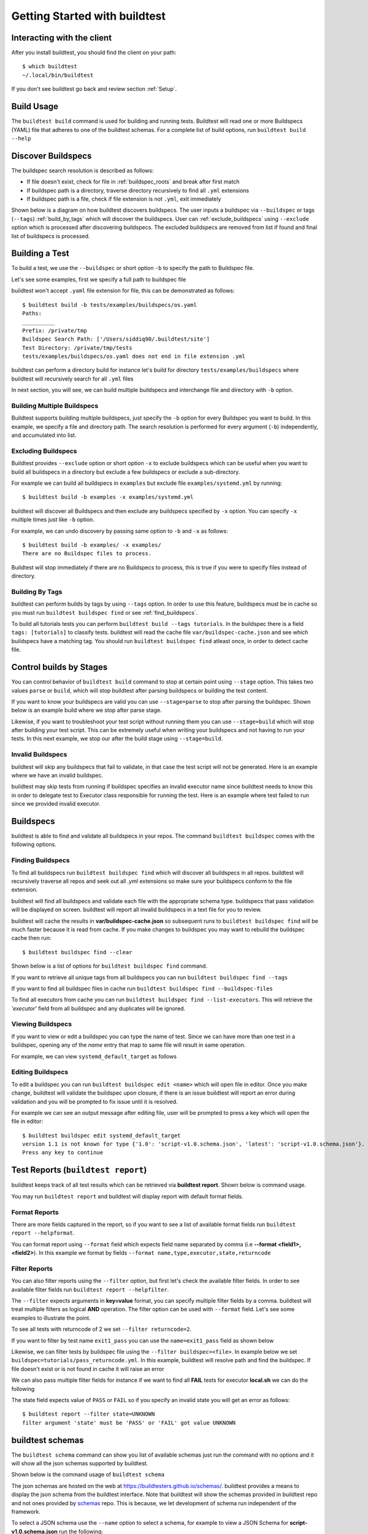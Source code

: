 .. _Getting Started:

Getting Started with buildtest
==============================

Interacting with the client
---------------------------

After you install buildtest, you should find the client on your path::


      $ which buildtest
      ~/.local/bin/buildtest

If you don't see buildtest go back and review section :ref:`Setup`.

Build Usage
------------

The ``buildtest build`` command is used for building and running tests. Buildtest will read one or more Buildspecs (YAML)
file that adheres to one of the buildtest schemas. For a complete list of build options, run ``buildtest build --help``

.. program-output:: cat docgen/buildtest_build_--help.txt

.. _discover_buildspecs:

Discover Buildspecs
--------------------

The buildspec search resolution is described as follows:

- If file doesn't exist, check for file in :ref:`buildspec_roots` and break after first match

- If buildspec path is a directory, traverse directory recursively to find all ``.yml`` extensions

- If buildspec path is a file, check if file extension is not ``.yml``,  exit immediately

Shown below is a diagram on how buildtest discovers buildspecs. The user
inputs a buildspec via ``--buildspec`` or tags (``--tags``) :ref:`build_by_tags`
which will discover the buildspecs. User can :ref:`exclude_buildspecs`
using ``--exclude`` option which is processed after discovering buildspecs. The
excluded buildspecs are removed from list if found and final list of buildspecs
is processed.

.. image:: _static/DiscoverBuildspecs.jpg

Building a Test
----------------

To build a test, we use the ``--buildspec`` or short option ``-b`` to specify the
path to Buildspec file.


Let's see some examples, first we specify a full path to buildspec file

.. program-output:: cat docgen/getting_started/buildspec-abspath.txt

buildtest won't accept ``.yaml`` file extension for file, this can be demonstrated as
follows::

    $ buildtest build -b tests/examples/buildspecs/os.yaml
    Paths:
    __________
    Prefix: /private/tmp
    Buildspec Search Path: ['/Users/siddiq90/.buildtest/site']
    Test Directory: /private/tmp/tests
    tests/examples/buildspecs/os.yaml does not end in file extension .yml

buildtest can perform a directory build for instance let's build
for directory ``tests/examples/buildspecs`` where buildtest will recursively
search for all ``.yml`` files

.. program-output:: cat docgen/getting_started/buildspec-directory.txt

In next section, you will see, we can build multiple buildspecs and interchange
file and directory with ``-b`` option.


Building Multiple Buildspecs
~~~~~~~~~~~~~~~~~~~~~~~~~~~~~~

Buildtest supports building multiple buildspecs, just specify the ``-b`` option
for every Buildspec you want to build. In this example, we specify a file and
directory path. The search resolution is performed for every argument (``-b``)
independently, and accumulated into list.

.. program-output:: cat docgen/getting_started/multi-buildspecs.txt

.. _exclude_buildspecs:

Excluding Buildspecs
~~~~~~~~~~~~~~~~~~~~~

Buildtest provides ``--exclude`` option or short option ``-x`` to exclude
buildspecs which can be useful when you want to build all buildspecs in a directory
but exclude a few buildspecs or exclude a sub-directory.

For example we can build all buildspecs in ``examples`` but exclude file ``examples/systemd.yml``
by running::

    $ buildtest build -b examples -x examples/systemd.yml

buildtest will discover all Buildspecs and then exclude any buildspecs specified
by ``-x`` option. You can specify ``-x`` multiple times just like ``-b`` option.

For example, we can undo discovery by passing same option to ``-b`` and ``-x``  as follows::

    $ buildtest build -b examples/ -x examples/
    There are no Buildspec files to process.

Buildtest will stop immediately if there are no Buildspecs to process, this is
true if you were to specify files instead of directory.

.. _build_by_tags:

Building By Tags
~~~~~~~~~~~~~~~~~

buildtest can perform builds by tags by using ``--tags`` option. In order to use this
feature, buildspecs must be in cache so you must run ``buildtest buildspec find``
or see :ref:`find_buildspecs`.

To build all tutorials tests you can perform ``buildtest build --tags tutorials``.
In the buildspec there is a field ``tags: [tutorials]`` to classify tests.
buildtest will read the cache file ``var/buildspec-cache.json`` and see which
buildspecs have a matching tag. You should run ``buildtest buildspec find``
atleast once, in order to detect cache file.

.. program-output::  cat docgen/getting_started/tags.txt

.. _invalid_buildspecs:

Control builds by Stages
-------------------------

You can control behavior of ``buildtest build`` command to stop at certain point
using ``--stage`` option. This takes two values ``parse`` or ``build``, which will
stop buildtest after parsing buildspecs or building the test content.

If you want to know your buildspecs are valid you can use ``--stage=parse`` to stop
after parsing the buildspec. Shown below is an example build where we stop
after parse stage.

.. program-output:: cat docgen/getting_started/stage_parse.txt

Likewise, if you want to troubleshoot your test script without running them you can
use ``--stage=build`` which will stop after building your test script. This can
be extremely useful when writing your buildspecs and not having to run your tests.
In this next example, we stop our after the build stage using ``--stage=build``.

.. program-output:: cat docgen/getting_started/stage_build.txt

Invalid Buildspecs
~~~~~~~~~~~~~~~~~~~~

buildtest will skip any buildspecs that fail to validate, in that case
the test script will not be generated. Here is an example where we have an invalid
buildspec.

.. program-output:: cat docgen/getting_started/invalid-buildspec.txt

buildtest may skip tests from running if buildspec specifies an invalid
executor name since buildtest needs to know this in order to delegate test
to Executor class responsible for running the test. Here is an example
where test failed to run since we provided invalid executor.

.. program-output:: cat docgen/getting_started/invalid-executor.txt


Buildspecs
------------

buildtest is able to find and validate all buildspecs in your repos. The
command ``buildtest buildspec`` comes with the following options.

.. program-output:: cat docgen/buildtest_buildspec_--help.txt

.. _find_buildspecs:

Finding Buildspecs
~~~~~~~~~~~~~~~~~~~~

To find all buildspecs run ``buildtest buildspec find`` which will discover
all buildspecs in all repos. buildtest will recursively traverse all repos
and seek out all `.yml` extensions so make sure your buildspecs conform to
the file extension.


.. program-output:: cat docgen/getting_started/buildspec-find.txt

buildtest will find all buildspecs and validate each file with the appropriate
schema type. buildspecs that pass validation will be displayed on screen.
buildtest will report all invalid buildspecs in a text file for you to review.

buildtest will cache the results in **var/buildspec-cache.json** so subsequent
runs to ``buildtest buildspec find`` will be much faster because it is read from cache.
If you make changes to buildspec you may want to rebuild the buildspec cache then
run::

  $ buildtest buildspec find --clear

Shown below is a list of options for ``buildtest buildspec find`` command.

.. program-output:: cat docgen/buildtest_buildspec_find_--help.txt

If you want to retrieve all unique tags from all buildspecs you can run
``buildtest buildspec find --tags``

.. program-output:: cat docgen/buildtest_buildspec_find_tags.txt

If you want to find all buildspec files in cache run ``buildtest buildspec find --buildspec-files``

.. program-output:: cat docgen/buildtest_buildspec_find_buildspecfiles.txt

To find all executors from cache you can run ``buildtest buildspec find --list-executors``.
This will retrieve the `'executor'` field from all buildspec and any duplicates will
be ignored.

.. program-output:: cat docgen/buildtest_buildspec_find_executors.txt

Viewing Buildspecs
~~~~~~~~~~~~~~~~~~~~
If you want to view or edit a buildspec you can type the name of test. Since we
can have more than one test in a buildspec, opening any of the `name` entry
that map to same file will result in same operation.

For example, we can view ``systemd_default_target`` as follows

.. program-output:: cat docgen/getting_started/buildspec-view.txt

Editing Buildspecs
~~~~~~~~~~~~~~~~~~~~

To edit a buildspec you can run ``buildtest buildspec edit <name>`` which
will open file in editor. Once you make change, buildtest will validate the
buildspec upon closure, if there is an issue buildtest will report an error
during validation and you will be prompted to fix issue until it is resolved.

For example we can see an output message after editing file, user will be prompted
to press a key which will open the file in editor::

    $ buildtest buildspec edit systemd_default_target
    version 1.1 is not known for type {'1.0': 'script-v1.0.schema.json', 'latest': 'script-v1.0.schema.json'}. Try using latest.
    Press any key to continue


.. _test_reports:

Test Reports (``buildtest report``)
-------------------------------------

buildtest keeps track of all test results which can be retrieved via
**buildtest report**. Shown below is command usage.

.. program-output:: cat docgen/buildtest_report_--help.txt

You may run ``buildtest report`` and buildtest will display report
with default format fields.

.. program-output:: cat docgen/report.txt

Format Reports
~~~~~~~~~~~~~~~

There are more fields captured in the report, so if you want to see a
list of available format fields run ``buildtest report --helpformat``.

.. program-output:: cat docgen/report-helpformat.txt

You can format report using ``--format`` field which expects field
name separated by comma (i.e **--format <field1>,<field2>**). In this example
we format by fields ``--format name,type,executor,state,returncode``

.. program-output:: cat docgen/report-format.txt

Filter Reports
~~~~~~~~~~~~~~~~

You can also filter reports using the ``--filter`` option, but first let's
check the available filter fields. In order to see available filter fields
run ``buildtest report --helpfilter``.

.. program-output:: cat docgen/report-helpfilter.txt

The ``--filter`` expects arguments in **key=value** format, you can
specify multiple filter fields by a comma. buildtest will treat multiple
filters as logical **AND** operation. The filter option can be used with
``--format`` field. Let's see some examples to illustrate the point.

To see all tests with returncode of 2 we set ``--filter returncode=2``.

.. program-output:: cat docgen/report-returncode.txt

If you want to filter by test name ``exit1_pass`` you can use the
``name=exit1_pass`` field as shown below

.. program-output:: cat docgen/report-filter-name.txt

Likewise, we can filter tests by buildspec file using the ``--filter buildspec=<file>``.
In example below we set ``buildspec=tutorials/pass_returncode.yml``. In this example,
buildtest will resolve path and find the buildspec. If file doesn't exist or is
not found in cache it will raise an error

.. program-output:: cat docgen/report-filter-buildspec.txt

We can also pass multiple filter fields for instance if we want to find all **FAIL**
tests for executor **local.sh** we can do the following

.. program-output:: cat docgen/report-multifilter.txt

The state field expects value of ``PASS`` or ``FAIL`` so if you specify an
invalid state you will get an error as follows::

    $ buildtest report --filter state=UNKNOWN
    filter argument 'state' must be 'PASS' or 'FAIL' got value UNKNOWN

.. _buildtest_schemas:

buildtest schemas
------------------

The ``buildtest schema`` command can show you list of available schemas just run
the command with no options and it will show all the json schemas supported by buildtest.

.. program-output:: cat docgen/schemas/avail-schemas.txt

Shown below is the command usage of ``buildtest schema``

.. program-output:: cat docgen/buildtest_schema_--help.txt

The json schemas are hosted on the web at https://buildtesters.github.io/schemas/.
buildtest provides a means to display the json schema from the buildtest interface.
Note that buildtest will show the schemas provided in buildtest repo and not
ones provided by `schemas <https://github.com/buildtesters/schemas>`_ repo. This
is because, we let development of schema run independent of the framework.

To select a JSON schema use the ``--name`` option to select a schema, for example
to view a JSON Schema for **script-v1.0.schema.json** run the following::

  $ buildtest schema --name script-v1.0.schema.json --json

Similarly, if you want to view example buildspecs for a schema use the ``--example``
option with a schema. For example to view all example schemas for
**compiler-v1.0.schema.json** run the following::

  $ buildtest schema --name compiler-v1.0.schema.json --example

Debug Mode
------------

buildtest can stream logs to ``stdout`` stream for debugging. You can use ``buildtest -d <DEBUGLEVEL>``
or long option ``--debug`` with any buildtest commands. The DEBUGLEVEL are:
``DEBUG``, ``INFO``, ``WARNING``, ``ERROR``,  ``CRITICAL`` which controls
log level to be displayed in console. buildtest is using
`logging.setLevel <https://docs.python.org/3/library/logging.html#logging.Logger.setLevel>`_
to control log level.

The same content is logged in **buildtest.log** with default log level of ``DEBUG``.
If you want to get all logs use ``-d DEBUG`` with your buildtest command::

    buildtest -d DEBUG <command>

Logfile
-------

Currently, buildtest will write the log file for any ``buildtest build`` command
in ``buildtest.log`` of the current directory. The logfile will be overwritten
if you run repeative commands from same directory. A permanent log file location
will be implemented (TBD).
